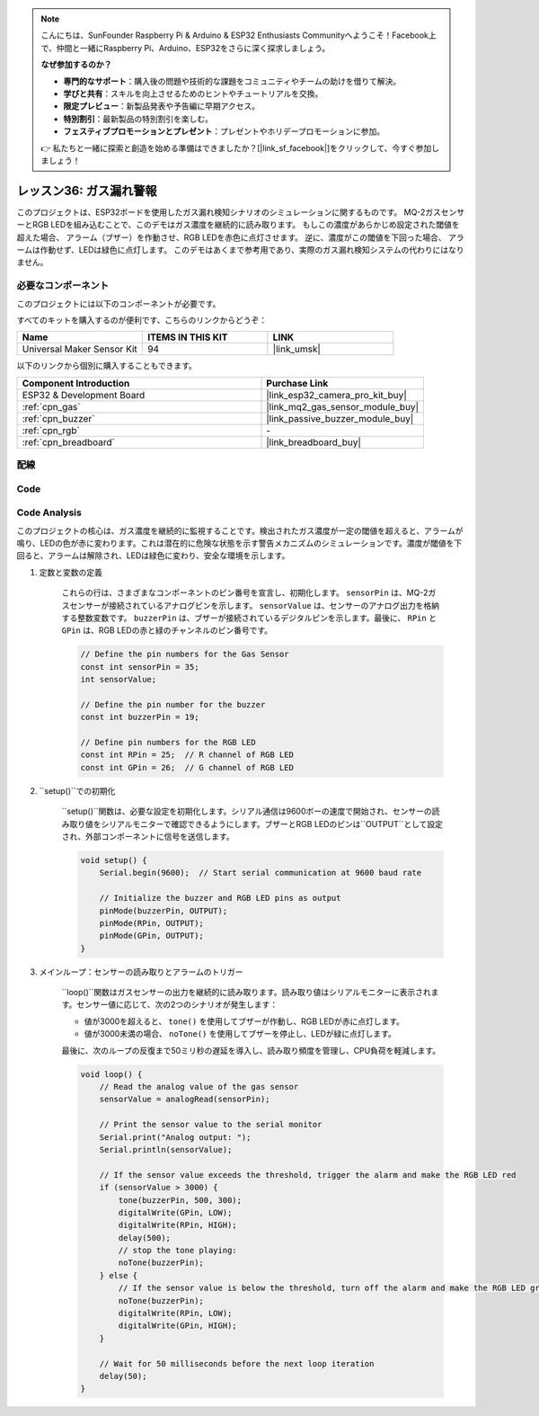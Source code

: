 .. note::

    こんにちは、SunFounder Raspberry Pi & Arduino & ESP32 Enthusiasts Communityへようこそ！Facebook上で、仲間と一緒にRaspberry Pi、Arduino、ESP32をさらに深く探求しましょう。

    **なぜ参加するのか？**

    - **専門的なサポート**：購入後の問題や技術的な課題をコミュニティやチームの助けを借りて解決。
    - **学びと共有**：スキルを向上させるためのヒントやチュートリアルを交換。
    - **限定プレビュー**：新製品発表や予告編に早期アクセス。
    - **特別割引**：最新製品の特別割引を楽しむ。
    - **フェスティブプロモーションとプレゼント**：プレゼントやホリデープロモーションに参加。

    👉 私たちと一緒に探索と創造を始める準備はできましたか？[|link_sf_facebook|]をクリックして、今すぐ参加しましょう！
.. _esp32_gas_leak_alarm:

レッスン36: ガス漏れ警報
==================================

このプロジェクトは、ESP32ボードを使用したガス漏れ検知シナリオのシミュレーションに関するものです。
MQ-2ガスセンサーとRGB LEDを組み込むことで、このデモはガス濃度を継続的に読み取ります。
もしこの濃度があらかじめ設定された閾値を超えた場合、
アラーム（ブザー）を作動させ、RGB LEDを赤色に点灯させます。
逆に、濃度がこの閾値を下回った場合、
アラームは作動せず、LEDは緑色に点灯します。
このデモはあくまで参考用であり、実際のガス漏れ検知システムの代わりにはなりません。

必要なコンポーネント
--------------------------

このプロジェクトには以下のコンポーネントが必要です。

すべてのキットを購入するのが便利です、こちらのリンクからどうぞ：

.. list-table::
    :widths: 20 20 20
    :header-rows: 1

    *   - Name	
        - ITEMS IN THIS KIT
        - LINK
    *   - Universal Maker Sensor Kit
        - 94
        - |link_umsk|

以下のリンクから個別に購入することもできます。

.. list-table::
    :widths: 30 20
    :header-rows: 1

    *   - Component Introduction
        - Purchase Link

    *   - ESP32 & Development Board
        - |link_esp32_camera_pro_kit_buy|
    *   - :ref:`cpn_gas`
        - |link_mq2_gas_sensor_module_buy|
    *   - :ref:`cpn_buzzer`
        - |link_passive_buzzer_module_buy|
    *   - :ref:`cpn_rgb`
        - \-
    *   - :ref:`cpn_breadboard`
        - |link_breadboard_buy|
        

配線
---------------------------

.. image:: img/Lesson_36_Gas_leak_alarm_esp32_bb.png
    :width: 100%

Code
---------------------------

.. raw:: html

    <iframe src=https://create.arduino.cc/editor/sunfounder01/3c24f636-7411-4d3d-8d2e-ac4400084a93/preview?embed style="height:510px;width:100%;margin:10px 0" frameborder=0></iframe>
    
Code Analysis
---------------------------

このプロジェクトの核心は、ガス濃度を継続的に監視することです。検出されたガス濃度が一定の閾値を超えると、アラームが鳴り、LEDの色が赤に変わります。これは潜在的に危険な状態を示す警告メカニズムのシミュレーションです。濃度が閾値を下回ると、アラームは解除され、LEDは緑色に変わり、安全な環境を示します。

1. 定数と変数の定義

    これらの行は、さまざまなコンポーネントのピン番号を宣言し、初期化します。 ``sensorPin`` は、MQ-2ガスセンサーが接続されているアナログピンを示します。 ``sensorValue`` は、センサーのアナログ出力を格納する整数変数です。 ``buzzerPin`` は、ブザーが接続されているデジタルピンを示します。最後に、 ``RPin`` と ``GPin`` は、RGB LEDの赤と緑のチャンネルのピン番号です。

    .. code-block:: arduino
   
        // Define the pin numbers for the Gas Sensor
        const int sensorPin = 35;
        int sensorValue;

        // Define the pin number for the buzzer
        const int buzzerPin = 19;

        // Define pin numbers for the RGB LED
        const int RPin = 25;  // R channel of RGB LED
        const int GPin = 26;  // G channel of RGB LED


2. ``setup()``での初期化

    ``setup()``関数は、必要な設定を初期化します。シリアル通信は9600ボーの速度で開始され、センサーの読み取り値をシリアルモニターで確認できるようにします。ブザーとRGB LEDのピンは``OUTPUT``として設定され、外部コンポーネントに信号を送信します。

    .. code-block:: arduino
   
        void setup() {
            Serial.begin(9600);  // Start serial communication at 9600 baud rate
    
            // Initialize the buzzer and RGB LED pins as output
            pinMode(buzzerPin, OUTPUT);
            pinMode(RPin, OUTPUT);
            pinMode(GPin, OUTPUT);
        }

3. メインループ：センサーの読み取りとアラームのトリガー

    ``loop()``関数はガスセンサーの出力を継続的に読み取ります。読み取り値はシリアルモニターに表示されます。センサー値に応じて、次の2つのシナリオが発生します：
    
    - 値が3000を超えると、 ``tone()`` を使用してブザーが作動し、RGB LEDが赤に点灯します。
    - 値が3000未満の場合、 ``noTone()`` を使用してブザーを停止し、LEDが緑に点灯します。
    
    最後に、次のループの反復まで50ミリ秒の遅延を導入し、読み取り頻度を管理し、CPU負荷を軽減します。

    .. code-block:: arduino
   
        void loop() {
            // Read the analog value of the gas sensor
            sensorValue = analogRead(sensorPin);

            // Print the sensor value to the serial monitor
            Serial.print("Analog output: ");
            Serial.println(sensorValue);

            // If the sensor value exceeds the threshold, trigger the alarm and make the RGB LED red
            if (sensorValue > 3000) {
                tone(buzzerPin, 500, 300);
                digitalWrite(GPin, LOW);
                digitalWrite(RPin, HIGH);
                delay(500);
                // stop the tone playing:
                noTone(buzzerPin);
            } else {
                // If the sensor value is below the threshold, turn off the alarm and make the RGB LED green
                noTone(buzzerPin);
                digitalWrite(RPin, LOW);
                digitalWrite(GPin, HIGH);
            }
            
            // Wait for 50 milliseconds before the next loop iteration
            delay(50);
        }

    

